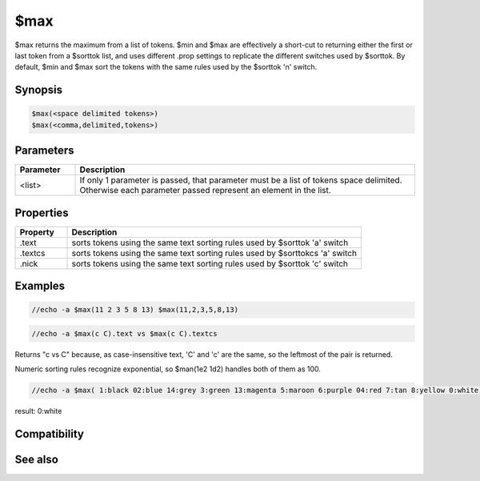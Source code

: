 $max
====

$max returns the maximum from a list of tokens. $min and $max are effectively a short-cut to returning either the first or last token from a $sorttok list, and uses different .prop settings to replicate the different switches used by $sorttok. By default, $min and $max sort the tokens with the same rules used by the $sorttok 'n' switch.

Synopsis
--------

.. code:: text

    $max(<space delimited tokens>)
    $max(<comma,delimited,tokens>)

Parameters
----------

.. list-table::
    :widths: 15 85
    :header-rows: 1

    * - Parameter
      - Description
    * - <list>
      - If only 1 parameter is passed, that parameter must be a list of tokens space delimited. Otherwise each parameter passed represent an element in the list.

Properties
----------

.. list-table::
    :widths: 15 85
    :header-rows: 1

    * - Property
      - Description
    * - .text
      - sorts tokens using the same text sorting rules used by $sorttok 'a' switch
    * - .textcs
      - sorts tokens using the same text sorting rules used by $sorttokcs 'a' switch
    * - .nick
      - sorts tokens using the same text sorting rules used by $sorttok 'c' switch

Examples
--------

.. code:: text

    //echo -a $max(11 2 3 5 8 13) $max(11,2,3,5,8,13)

.. code:: text

    //echo -a $max(c C).text vs $max(c C).textcs

Returns "c vs C" because, as case-insensitive text, 'C' and 'c' are the same, so the leftmost of the pair is returned.

Numeric sorting rules recognize exponential, so $man(1e2 1d2) handles both of them as 100.

.. code:: text

    //echo -a $max( 1:black 02:blue 14:grey 3:green 13:magenta 5:maroon 6:purple 04:red 7:tan 8:yellow 0:white)

result: 0:white

Compatibility
-------------

.. compatibility:: 7.62

See also
--------

.. hlist::
    :columns: 4

    * :doc:`$sorttok </identifiers/sorttok>`
    * :doc:`$sorttokcs </identifiers/sorttokcs>`
    * :doc:`$gettok </identifiers/gettok>`
    * :doc:`$min </identifiers/min>`
